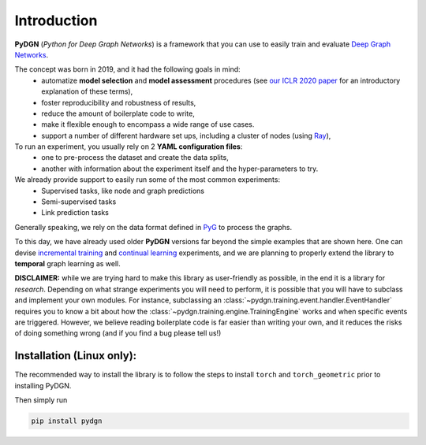 Introduction
============

**PyDGN** (*Python for Deep Graph Networks*) is a framework that you can use to easily train and evaluate `Deep Graph Networks <https://www.sciencedirect.com/science/article/abs/pii/S0893608020302197>`_.

The concept was born in 2019, and it had the following goals in mind:
 * automatize **model selection** and **model assessment** procedures (see `our ICLR 2020 paper <https://arxiv.org/abs/1912.09893>`_ for an introductory explanation of these terms),
 * foster reproducibility and robustness of results,
 * reduce the amount of boilerplate code to write,
 * make it flexible enough to encompass a wide range of use cases.
 * support a number of different hardware set ups, including a cluster of nodes (using `Ray <https://docs.ray.io/en/latest/>`_),

To run an experiment, you usually rely on 2 **YAML configuration files**:
  * one to pre-process the dataset and create the data splits,
  * another with information about the experiment itself and the hyper-parameters to try.

We already provide support to easily run some of the most common experiments:
  * Supervised tasks, like node and graph predictions
  * Semi-supervised tasks
  * Link prediction tasks

Generally speaking, we rely on the data format defined in `PyG <https://pytorch-geometric.readthedocs.io/en/latest/>`_ to process the graphs.

To this day, we have already used older **PyDGN** versions far beyond the simple examples that are shown here. One can devise `incremental training <https://github.com/diningphil/CGMM>`_ and `continual learning <https://github.com/diningphil/continual_learning_for_graphs>`_  experiments, and we are planning to properly extend the library to
**temporal** graph learning as well.

**DISCLAIMER:** while we are trying hard to make this library as user-friendly as possible, in the end it is a library for *research*.
Depending on what strange experiments you will need to perform, it is possible that you will have to subclass and implement your own modules.
For instance, subclassing an :class:`~pydgn.training.event.handler.EventHandler` requires you to know a bit about how the :class:`~pydgn.training.engine.TrainingEngine` works and when specific events are triggered.
However, we believe reading boilerplate code is far easier than writing your own, and it reduces the risks of doing something wrong (and if you find a bug please tell us!)


Installation (Linux only):
*******************

The recommended way to install the library is to follow the steps to install ``torch`` and ``torch_geometric`` prior to installing PyDGN.

Then simply run

.. code-block:: python

    pip install pydgn
